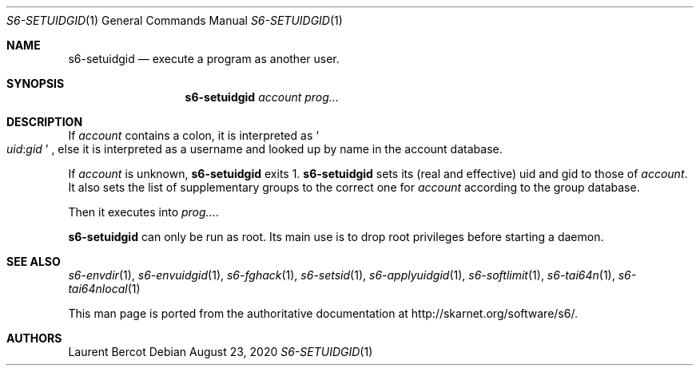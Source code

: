 .Dd August 23, 2020
.Dt S6-SETUIDGID 1
.Os
.Sh NAME
.Nm s6-setuidgid
.Nd execute a program as another user.
.Sh SYNOPSIS
.Nm
.Ar account
.Ar prog...
.Sh DESCRIPTION
If
.Ar account
contains a colon, it is interpreted as
.Sm off
.So
.Em uid :
.Em gid
.Sc
.Sm on ,
else it is interpreted as a username and looked up by name in the
account database.
.Pp
If
.Ar account
is unknown,
.Nm
exits 1.
.Nm
sets its (real and effective) uid and gid to those of
.Ar account .
It also sets the list of supplementary groups to the correct one for
.Ar account
according to the group database.
.Pp
Then it executes into
.Ar prog... .
.Pp
.Nm
can only be run as root. Its main use is to drop root privileges
before starting a daemon.
.Sh SEE ALSO
.Xr s6-envdir 1 ,
.Xr s6-envuidgid 1 ,
.Xr s6-fghack 1 ,
.Xr s6-setsid 1 ,
.Xr s6-applyuidgid 1 ,
.Xr s6-softlimit 1 ,
.Xr s6-tai64n 1 ,
.Xr s6-tai64nlocal 1
.Pp
This man page is ported from the authoritative documentation at
.Lk http://skarnet.org/software/s6/ .
.Sh AUTHORS
.An Laurent Bercot
